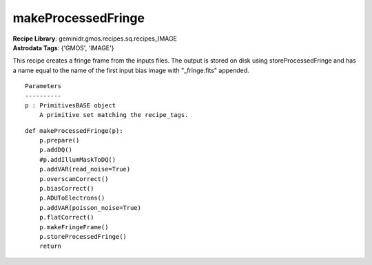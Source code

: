 makeProcessedFringe
===================

| **Recipe Library**: geminidr.gmos.recipes.sq.recipes_IMAGE
| **Astrodata Tags**: {'GMOS', 'IMAGE'}

This recipe creates a fringe frame from the inputs files. The output
is stored on disk using storeProcessedFringe and has a name equal
to the name of the first input bias image with "_fringe.fits" appended.

::

    Parameters
    ----------
    p : PrimitivesBASE object
        A primitive set matching the recipe_tags.

::

    def makeProcessedFringe(p):
        p.prepare()
        p.addDQ()
        #p.addIllumMaskToDQ()
        p.addVAR(read_noise=True)
        p.overscanCorrect()
        p.biasCorrect()
        p.ADUToElectrons()
        p.addVAR(poisson_noise=True)
        p.flatCorrect()
        p.makeFringeFrame()
        p.storeProcessedFringe()
        return

